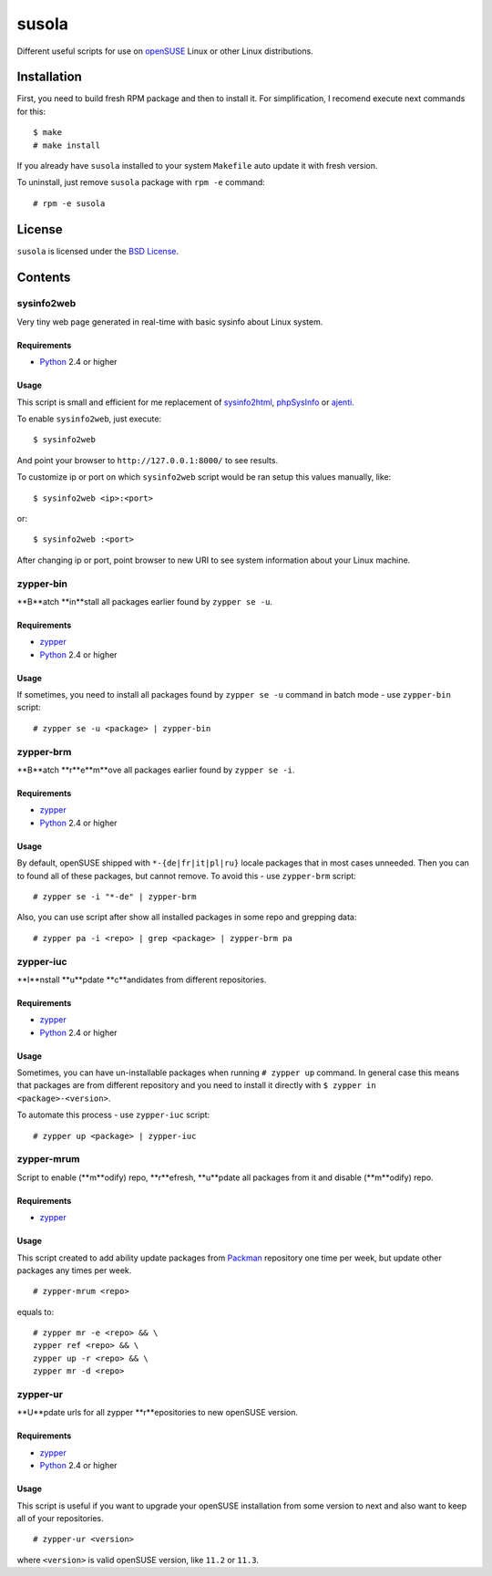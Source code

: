 ======
susola
======

Different useful scripts for use on openSUSE_ Linux or other Linux
distributions.

Installation
============

First, you need to build fresh RPM package and then to install it. For
simplification, I recomend execute next commands for this::

    $ make
    # make install

If you already have ``susola`` installed to your system ``Makefile`` auto
update it with fresh version.

To uninstall, just remove ``susola`` package with ``rpm -e`` command::

    # rpm -e susola

License
=======

``susola`` is licensed under the `BSD License
<http://github.com/playpauseandstop/susola/blob/master/LICENSE>`_.

Contents
========

sysinfo2web
-----------

Very tiny web page generated in real-time with basic sysinfo about Linux
system.

Requirements
~~~~~~~~~~~~

* Python_ 2.4 or higher

Usage
~~~~~

This script is small and efficient for me replacement of sysinfo2html_,
phpSysInfo_ or ajenti_.

To enable ``sysinfo2web``, just execute::

    $ sysinfo2web

And point your browser to ``http://127.0.0.1:8000/`` to see results.

To customize ip or port on which ``sysinfo2web`` script would be ran setup
this values manually, like::

    $ sysinfo2web <ip>:<port>

or::

    $ sysinfo2web :<port>

After changing ip or port, point browser to new URI to see system information
about your Linux machine.

.. _sysinfo2html: http://www.mrleejohn.nl/sysinfo2html/
.. _phpSysInfo: http://phpsysinfo.sourceforge.net/
.. _ajenti: http://github.com/Eugeny/ajenti

zypper-bin
----------

**B**atch **in**stall all packages earlier found by ``zypper se -u``.

Requirements
~~~~~~~~~~~~

* zypper_
* Python_ 2.4 or higher

Usage
~~~~~

If sometimes, you need to install all packages found by ``zypper se -u``
command in batch mode - use ``zypper-bin`` script::

    # zypper se -u <package> | zypper-bin

zypper-brm
----------

**B**atch **r**e**m**ove all packages earlier found by ``zypper se -i``.

Requirements
~~~~~~~~~~~~

* zypper_
* Python_ 2.4 or higher

Usage
~~~~~

By default, openSUSE shipped with ``*-{de|fr|it|pl|ru}`` locale packages that
in most cases unneeded. Then you can to found all of these packages, but
cannot remove. To avoid this - use ``zypper-brm`` script::

    # zypper se -i "*-de" | zypper-brm

Also, you can use script after show all installed packages in some repo and
grepping data::

    # zypper pa -i <repo> | grep <package> | zypper-brm pa

zypper-iuc
----------

**I**nstall **u**pdate **c**andidates from different repositories.

Requirements
~~~~~~~~~~~~

* zypper_
* Python_ 2.4 or higher

Usage
~~~~~

Sometimes, you can have un-installable packages when running ``# zypper up``
command. In general case this means that packages are from different repository
and you need to install it directly with ``$ zypper in <package>-<version>``.

To automate this process - use ``zypper-iuc`` script::

    # zypper up <package> | zypper-iuc

zypper-mrum
-----------

Script to enable (**m**odify) repo, **r**efresh, **u**pdate all packages from
it and disable (**m**odify) repo.

Requirements
~~~~~~~~~~~~

* zypper_

Usage
~~~~~

This script created to add ability update packages from Packman_ repository one
time per week, but update other packages any times per week.

::

    # zypper-mrum <repo>

equals to::

    # zypper mr -e <repo> && \
    zypper ref <repo> && \
    zypper up -r <repo> && \
    zypper mr -d <repo>

zypper-ur
---------

**U**pdate urls for all zypper **r**epositories to new openSUSE version.

Requirements
~~~~~~~~~~~

* zypper_
* Python_ 2.4 or higher

Usage
~~~~~

This script is useful if you want to upgrade your openSUSE installation from
some version to next and also want to keep all of your repositories.

::

    # zypper-ur <version>

where ``<version>`` is valid openSUSE version, like ``11.2`` or ``11.3``.

.. _openSUSE: http://www.opensuse.org/
.. _zypper: http://en.opensuse.org/Portal:Zypper
.. _Packman: http://packman.links2linux.org/
.. _Python: http://www.python.org/

